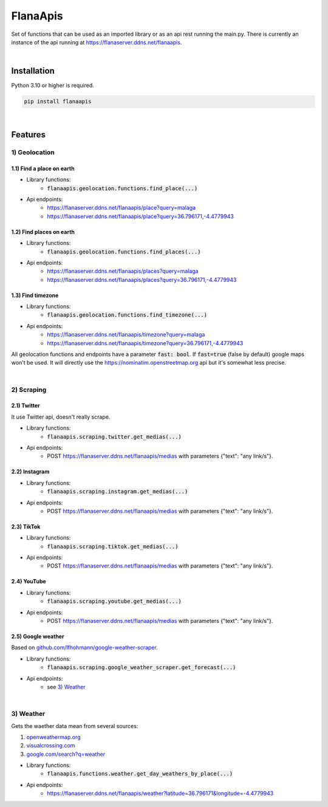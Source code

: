 FlanaApis
=========

|license| |project_version| |python_version|

Set of functions that can be used as an imported library or as an api rest running the main.py. There is currently an instance of the api running at https://flanaserver.ddns.net/flanaapis.

|

Installation
------------

Python 3.10 or higher is required.

.. code-block::

    pip install flanaapis

|

Features
--------

1) Geolocation
~~~~~~~~~~~~~~

1.1) Find a place on earth
..........................

- Library functions:
    - :code:`flanaapis.geolocation.functions.find_place(...)`
- Api endpoints:
    - https://flanaserver.ddns.net/flanaapis/place?query=malaga
    - https://flanaserver.ddns.net/flanaapis/place?query=36.796171,-4.4779943

1.2) Find places on earth
.........................

- Library functions:
    - :code:`flanaapis.geolocation.functions.find_places(...)`
- Api endpoints:
    - https://flanaserver.ddns.net/flanaapis/places?query=malaga
    - https://flanaserver.ddns.net/flanaapis/places?query=36.796171,-4.4779943

1.3) Find timezone
..................

- Library functions:
    - :code:`flanaapis.geolocation.functions.find_timezone(...)`

- Api endpoints:
    - https://flanaserver.ddns.net/flanaapis/timezone?query=malaga
    - https://flanaserver.ddns.net/flanaapis/timezone?query=36.796171,-4.4779943

All geolocation functions and endpoints have a parameter :code:`fast: bool`. If :code:`fast=true` (false by default) google maps won't be used. It will directly use the https://nominatim.openstreetmap.org api but it's somewhat less precise.

|

2) Scraping
~~~~~~~~~~~

2.1) Twitter
............

It use Twitter api, doesn't really scrape.

- Library functions:
    - :code:`flanaapis.scraping.twitter.get_medias(...)`
- Api endpoints:
    - POST https://flanaserver.ddns.net/flanaapis/medias with parameters {"text": "any link/s"}.

2.2) Instagram
..............

- Library functions:
    - :code:`flanaapis.scraping.instagram.get_medias(...)`
- Api endpoints:
    - POST https://flanaserver.ddns.net/flanaapis/medias with parameters {"text": "any link/s"}.

2.3) TikTok
...........

- Library functions:
    - :code:`flanaapis.scraping.tiktok.get_medias(...)`

- Api endpoints:
    - POST https://flanaserver.ddns.net/flanaapis/medias with parameters {"text": "any link/s"}.

2.4) YouTube
............

- Library functions:
    - :code:`flanaapis.scraping.youtube.get_medias(...)`

- Api endpoints:
    - POST https://flanaserver.ddns.net/flanaapis/medias with parameters {"text": "any link/s"}.

2.5) Google weather
...................

Based on `github.com/lfhohmann/google-weather-scraper`_.

- Library functions:
    - :code:`flanaapis.scraping.google_weather_scraper.get_forecast(...)`

- Api endpoints:
    - see `3) Weather`_

|

3) Weather
~~~~~~~~~~

Gets the waether data mean from several sources:

1. `openweathermap.org`_
2. `visualcrossing.com`_
3. `google.com/search?q=weather`_

- Library functions:
    - :code:`flanaapis.functions.weather.get_day_weathers_by_place(...)`

- Api endpoints:
    - https://flanaserver.ddns.net/flanaapis/weather?latitude=36.796171&longitude=-4.4779943


.. |license| image:: https://img.shields.io/github/license/AlberLC/flanaapis?style=flat
    :target: https://github.com/AlberLC/flanaapis/blob/main/LICENSE
    :alt: License

.. |project_version| image:: https://img.shields.io/pypi/v/flanaapis
    :target: https://pypi.org/project/flanaapis/
    :alt: PyPI

.. |python_version| image:: https://img.shields.io/pypi/pyversions/flanaapis
    :target: https://www.python.org/downloads/
    :alt: PyPI - Python Version

.. _github.com/lfhohmann/google-weather-scraper: https://github.com/lfhohmann/google-weather-scraper
.. _openweathermap.org: https://openweathermap.org/
.. _visualcrossing.com: https://www.visualcrossing.com/
.. _google.com/search?q=weather: https://www.google.com/search?q=weather
